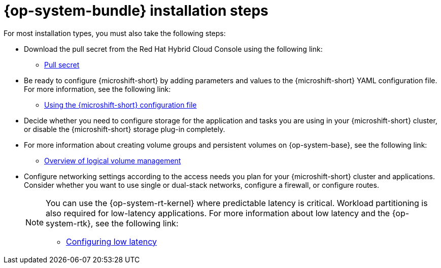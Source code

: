 // Module included in the following assemblies:
//
// * microshift_install_get_ready/microshift-install-get-ready.adoc

:_mod-docs-content-type: CONCEPT
[id="microshift-install-rhde-steps_{context}"]
= {op-system-bundle} installation steps

For most installation types, you must also take the following steps:

* Download the pull secret from the Red{nbsp}Hat Hybrid Cloud Console using the following link:

** link:https://console.redhat.com/openshift/install/pull-secret[Pull secret]

* Be ready to configure {microshift-short} by adding parameters and values to the {microshift-short} YAML configuration file. For more information, see the following link:

** link:https://docs.redhat.com/en/documentation/red_hat_build_of_microshift/{ocp-version}/html/configuring/using-the-microshift-configuration-file[Using the {microshift-short} configuration file]

* Decide whether you need to configure storage for the application and tasks you are using in your {microshift-short} cluster, or disable the {microshift-short} storage plug-in completely.

* For more information about creating volume groups and persistent volumes on {op-system-base}, see the following link:

** link:https://docs.redhat.com/en/documentation/red_hat_enterprise_linux/9/html/configuring_and_managing_logical_volumes/overview-of-logical-volume-management_configuring-and-managing-logical-volumes[Overview of logical volume management]

* Configure networking settings according to the access needs you plan for your {microshift-short} cluster and applications. Consider whether you want to use single or dual-stack networks, configure a firewall, or configure routes.
+
[NOTE]
====
You can use the {op-system-rt-kernel} where predictable latency is critical. Workload partitioning is also required for low-latency applications. For more information about low latency and the {op-system-rtk}, see the following link:

* link:https://docs.redhat.com/en/documentation/red_hat_build_of_microshift/{ocp-version}/html/configuring/configuring-low-latency#microshift-low-latency[Configuring low latency]
====